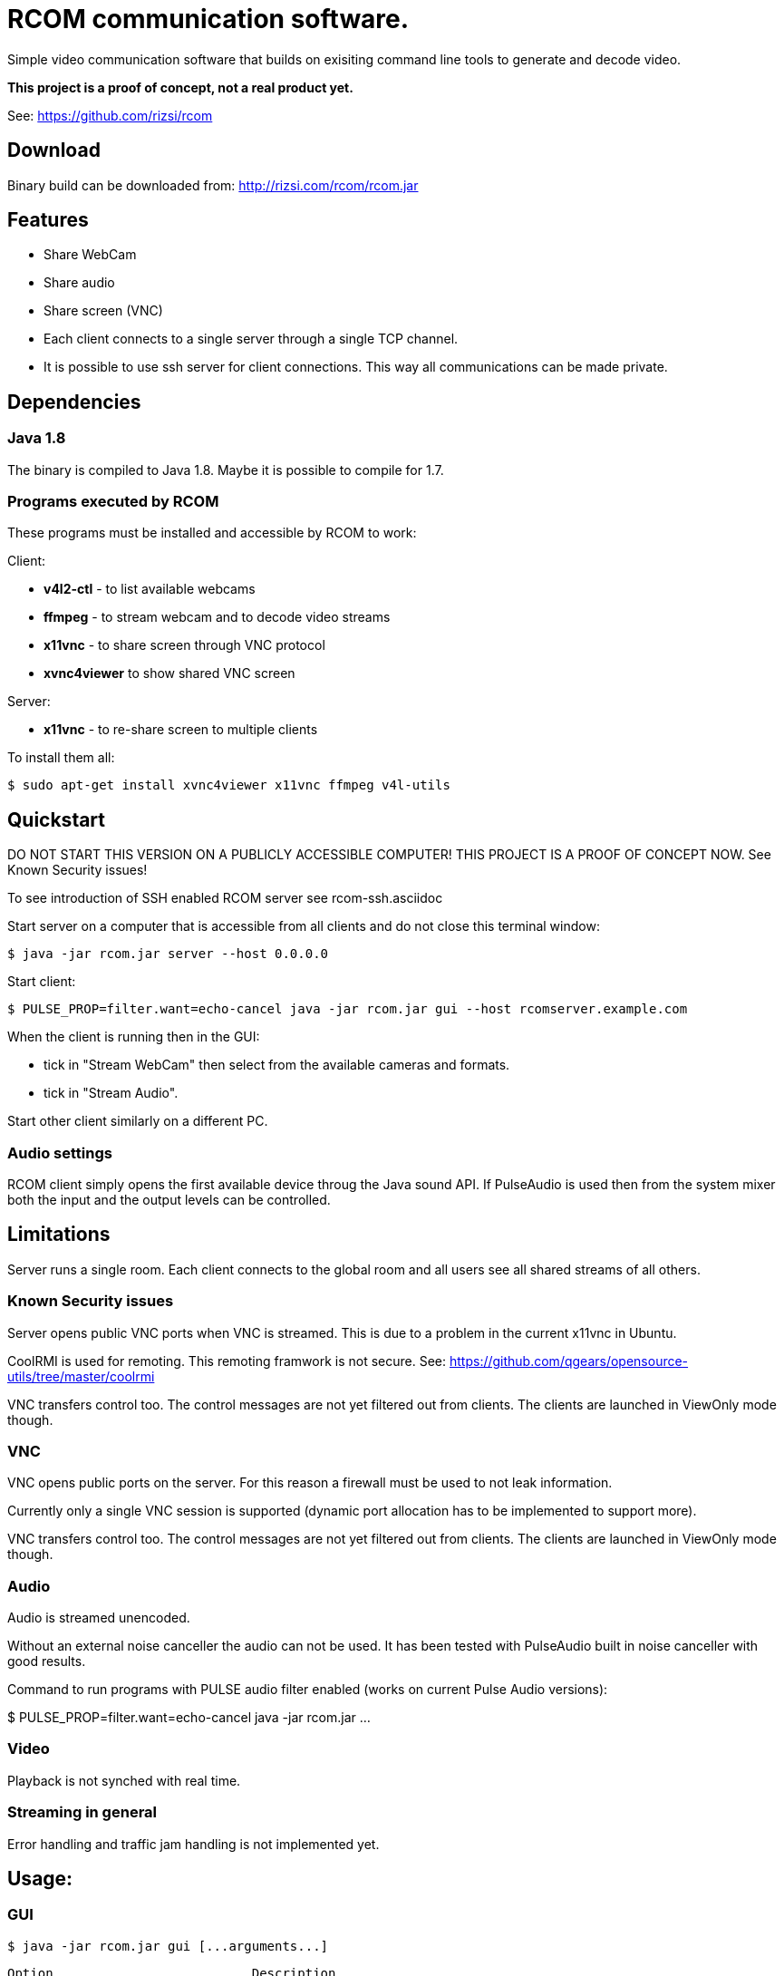 = RCOM communication software.

Simple video communication software that builds on exisiting command line tools to generate and decode video.

*This project is a proof of concept, not a real product yet.*

See: https://github.com/rizsi/rcom

== Download

Binary build can be downloaded from: http://rizsi.com/rcom/rcom.jar

== Features

 * Share WebCam
 * Share audio
 * Share screen (VNC)
 * Each client connects to a single server through a single TCP channel.
 * It is possible to use ssh server for client connections. This way all communications can be made private.

== Dependencies

=== Java 1.8

The binary is compiled to Java 1.8. Maybe it is possible to compile for 1.7.

=== Programs executed by RCOM

These programs must be installed and accessible by RCOM to work:

Client:

 * *v4l2-ctl* - to list available webcams
 * *ffmpeg* - to stream webcam and to decode video streams
 * *x11vnc* - to share screen through VNC protocol
 * *xvnc4viewer* to show shared VNC screen

Server:

 * *x11vnc* - to re-share screen to multiple clients

To install them all:

 $ sudo apt-get install xvnc4viewer x11vnc ffmpeg v4l-utils

== Quickstart

DO NOT START THIS VERSION ON A PUBLICLY ACCESSIBLE COMPUTER! THIS PROJECT IS A PROOF OF CONCEPT NOW. See Known Security issues!

To see introduction of SSH enabled RCOM server see rcom-ssh.asciidoc

Start server on a computer that is accessible from all clients and do not close this terminal window:

 $ java -jar rcom.jar server --host 0.0.0.0

Start client:

 $ PULSE_PROP=filter.want=echo-cancel java -jar rcom.jar gui --host rcomserver.example.com
 
When the client is running then in the GUI:

 * tick in "Stream WebCam" then select from the available cameras and formats.
 * tick in "Stream Audio".

Start other client similarly on a different PC.

=== Audio settings

RCOM client simply opens the first available device throug the Java sound API. If PulseAudio is used then from the system mixer both the input and the output levels can be controlled.
 
== Limitations

Server runs a single room. Each client connects to the global room and all users see all shared streams of all others.

=== Known Security issues

Server opens public VNC ports when VNC is streamed. This is due to a problem in the current x11vnc in Ubuntu.

CoolRMI is used for remoting. This remoting framwork is not secure. See: https://github.com/qgears/opensource-utils/tree/master/coolrmi

VNC transfers control too. The control messages are not yet filtered out from clients. The clients are launched in ViewOnly mode though.


=== VNC

VNC opens public ports on the server. For this reason a firewall must be used to not leak information.

Currently only a single VNC session is supported (dynamic port allocation has to be implemented to support more).

VNC transfers control too. The control messages are not yet filtered out from clients. The clients are launched in ViewOnly mode though.

=== Audio

Audio is streamed unencoded.

Without an external noise canceller the audio can not be used. It has been tested with PulseAudio built in noise canceller with good results.

Command to run programs with PULSE audio filter enabled (works on current Pulse Audio versions):

$ PULSE_PROP=filter.want=echo-cancel java -jar rcom.jar ...

=== Video

Playback is not synched with real time.

=== Streaming in general

Error handling and traffic jam handling is not implemented yet.



== Usage:

=== GUI

 $ java -jar rcom.jar gui [...arguments...]

----
Option                          Description                           
------                          -----------                           
--disablePulseEchoCancellation  By default the program sets:          
                                  PULSE_PROP="filter.want=echo-cancel"
                                  it can be disabled using this flag. 
--host                          Raw TCP connect to this server.       
                                  (default: localhost)                
--port <Integer>                Raw TCP connect to this server.       
                                  (default: 9643)                     
--ssh                           SSH connection string to connect to   
                                  server. Disables raw TCP connection 
                                  and overrides host and port if      
                                  present.                            
----

=== Server

 $ java -jar rcom.jar server [...arguments...]

----
Option             Description                            
------             -----------                            
--authFile <File>  ~/.ssh/authorized_keys file target to  
                     generate by the program. (If this,   
                     keyDir and connectCommand is present 
                     then this file is periodically       
                     updated with the authorized users.)  
--connectCommand   Command to execute to connect ssh      
                     clients to the server. User name is  
                     appended to this command and it will 
                     be the command executed by the ssh   
                     server for the connected clients.    
                     (default: java -jar /home/rcom/video.
                     jar connect --user)                  
--disableServer    Do not execute the server. Can be used 
                     to only run the auth file updater    
                     mechanism.                           
--host             Host to bind the server port to        
                     (default: localhost)                 
--keyDir <File>    Folder where the authorized users .pub 
                     identifiers are found. (Similar to   
                     gitolite configuration keydir)       
--port <Integer>   Port to bind the server port to        
                     (default: 9643)                      
----

=== Connect

Connect mode is used by ssh server only to connect stdin and stdout to the server TCP port. This mode also sends the authorized (ssh) user name to the server.
 
 $ java -jar rcom.jar connect [...arguments...]");

----
Option            Description                           
------            -----------                           
--host            Connect to this RCOM server. (default:
                    localhost)                          
--port <Integer>  Connect to this RCOM server. (default:
                    9643)                               
--user            This is the authenticated user who is 
                    now connected to the server.        
----

=== Command line client

For testing purpose only

 $ java -jar rcom.jar client [...arguments...]

----
Option                          Description                           
------                          -----------                           
--audio                         Stream microphone audio source when   
                                  connected to the server.            
--disablePulseEchoCancellation  By default the program sets:          
                                  PULSE_PROP="filter.want=echo-cancel"
                                  it can be disabled using this flag. 
--disableStdinMessaging         Do not use stdin as message source.   
--host                          Raw TCP connect to this server.       
                                  (default: localhost)                
--port <Integer>                Raw TCP connect to this server.       
                                  (default: 9643)                     
--ssh                           SSH connection string to connect to   
                                  server. Disables raw TCP connection 
                                  and overrides host and port if      
                                  present.                            
--vnc                           Stream screen as VNC session when     
                                  connected to the server.            
--webcam                        Stream webcam video source when       
                                  connected to the server.            
----

== Build

RCOM is developed using Eclipse. This project and all dependencies must be imported into Eclipse.

Dependencies are:

 * hu.qgears.commons - https://github.com/qgears/opensource-utils/tree/master/commons/hu.qgears.commons
 * hu.qgears.coolrmi - https://github.com/qgears/opensource-utils/tree/master/coolrmi
 * hu.qgears.rtemplate.runtime - https://github.com/qgears/rtemplate

They are maintained in a single repository, the latest master branch version was used during development.

The executable jar can be exported from within Eclipse.

